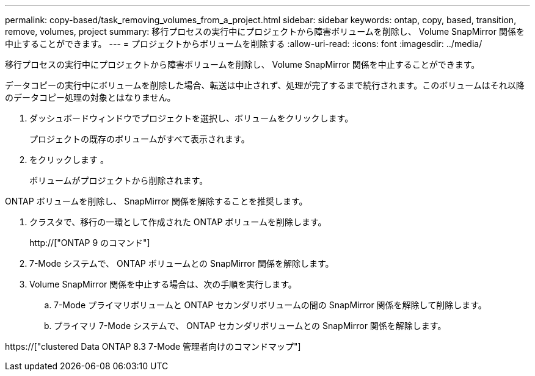 ---
permalink: copy-based/task_removing_volumes_from_a_project.html 
sidebar: sidebar 
keywords: ontap, copy, based, transition, remove, volumes, project 
summary: 移行プロセスの実行中にプロジェクトから障害ボリュームを削除し、 Volume SnapMirror 関係を中止することができます。 
---
= プロジェクトからボリュームを削除する
:allow-uri-read: 
:icons: font
:imagesdir: ../media/


[role="lead"]
移行プロセスの実行中にプロジェクトから障害ボリュームを削除し、 Volume SnapMirror 関係を中止することができます。

データコピーの実行中にボリュームを削除した場合、転送は中止されず、処理が完了するまで続行されます。このボリュームはそれ以降のデータコピー処理の対象とはなりません。

. ダッシュボードウィンドウでプロジェクトを選択し、ボリュームをクリックします。
+
プロジェクトの既存のボリュームがすべて表示されます。

. をクリックします image:../media/delete_schedule.gif[""]。
+
ボリュームがプロジェクトから削除されます。



ONTAP ボリュームを削除し、 SnapMirror 関係を解除することを推奨します。

. クラスタで、移行の一環として作成された ONTAP ボリュームを削除します。
+
http://["ONTAP 9 のコマンド"]

. 7-Mode システムで、 ONTAP ボリュームとの SnapMirror 関係を解除します。
. Volume SnapMirror 関係を中止する場合は、次の手順を実行します。
+
.. 7-Mode プライマリボリュームと ONTAP セカンダリボリュームの間の SnapMirror 関係を解除して削除します。
.. プライマリ 7-Mode システムで、 ONTAP セカンダリボリュームとの SnapMirror 関係を解除します。




https://["clustered Data ONTAP 8.3 7-Mode 管理者向けのコマンドマップ"]
